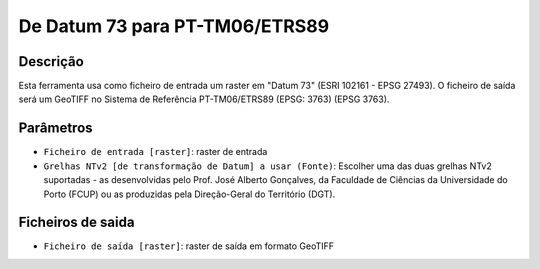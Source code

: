 De Datum 73 para PT-TM06/ETRS89
================================

Descrição
-----------

Esta ferramenta usa como ficheiro de entrada um raster em "Datum 73" (ESRI 102161 - EPSG 27493). O ficheiro de saída será um GeoTIFF no Sistema de Referência PT-TM06/ETRS89 (EPSG: 3763) (EPSG 3763).


Parâmetros
----------

- ``Ficheiro de entrada [raster]``: raster de entrada

- ``Grelhas NTv2 [de transformação de Datum] a usar (Fonte)``: Escolher uma das duas grelhas NTv2 suportadas - as desenvolvidas pelo Prof. José Alberto Gonçalves, da Faculdade de Ciências da Universidade do Porto (FCUP) ou as produzidas pela Direção-Geral do Território (DGT).


Ficheiros de saida
-------

- ``Ficheiro de saída [raster]``: raster de saída em formato GeoTIFF

